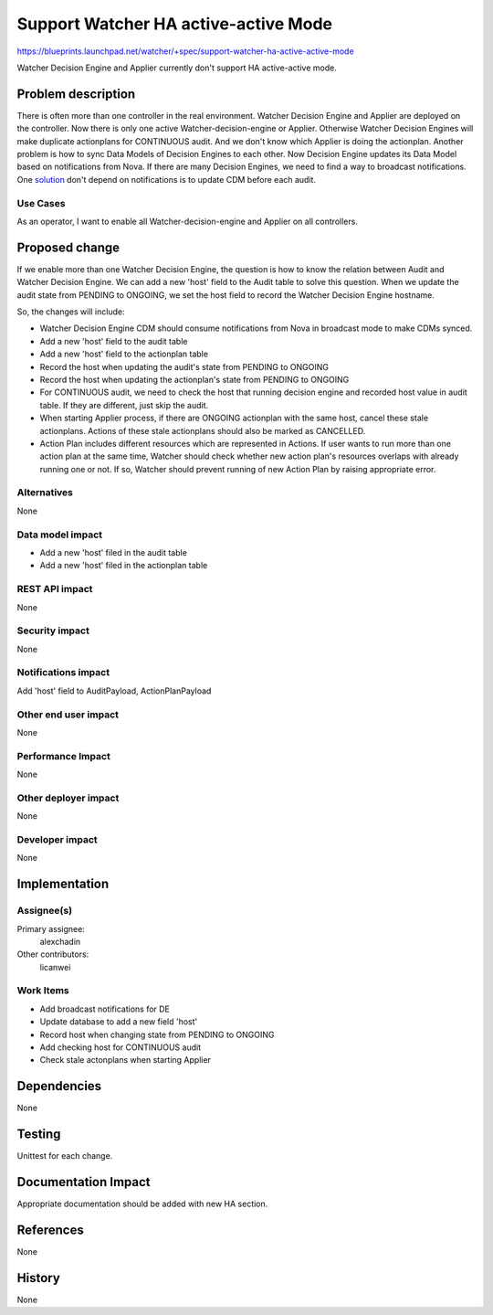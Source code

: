 ..
 This work is licensed under a Creative Commons Attribution 3.0 Unported
 License.

 http://creativecommons.org/licenses/by/3.0/legalcode

=====================================
Support Watcher HA active-active Mode
=====================================

https://blueprints.launchpad.net/watcher/+spec/support-watcher-ha-active-active-mode

Watcher Decision Engine and Applier currently don't support
HA active-active mode.


Problem description
===================

There is often more than one controller in the real environment.
Watcher Decision Engine and Applier are deployed on the controller.
Now there is only one active Watcher-decision-engine or Applier.
Otherwise Watcher Decision Engines will make duplicate actionplans for
CONTINUOUS audit. And we don't know which Applier is doing the actionplan.
Another problem is how to sync Data Models of Decision Engines to each other.
Now Decision Engine updates its Data Model based on notifications from Nova.
If there are many Decision Engines, we need to find a way to broadcast
notifications. One `solution`_ don't depend on notifications is to update
CDM before each audit.

Use Cases
----------

As an operator, I want to enable all Watcher-decision-engine and Applier on
all controllers.


Proposed change
===============

If we enable more than one Watcher Decision Engine, the question is how to
know the relation between Audit and Watcher Decision Engine.
We can add a new 'host' field to the Audit table to solve this question.
When we update the audit state from PENDING to ONGOING, we set the host
field to record the Watcher Decision Engine hostname.

So, the changes will include:

* Watcher Decision Engine CDM should consume notifications from Nova in
  broadcast mode to make CDMs synced.

* Add a new 'host' field to the audit table

* Add a new 'host' field to the actionplan table

* Record the host when updating the audit's state from PENDING to ONGOING

* Record the host when updating the actionplan's state from PENDING to ONGOING

* For CONTINUOUS audit, we need to check the host that running decision engine
  and recorded host value in audit table. If they are different, just skip the
  audit.

* When starting Applier process, if there are ONGOING actionplan with the
  same host, cancel these stale actionplans. Actions of these stale actionplans
  should also be marked as CANCELLED.

* Action Plan includes different resources which are represented in Actions.
  If user wants to run more than one action plan at the same time,
  Watcher should check whether new action plan's resources overlaps with
  already running one or not. If so, Watcher should prevent running of new
  Action Plan by raising appropriate error.

Alternatives
------------

None

Data model impact
-----------------

* Add a new 'host' filed in the audit table

* Add a new 'host' filed in the actionplan table

REST API impact
---------------

None

Security impact
---------------

None

Notifications impact
--------------------

Add 'host' field to AuditPayload, ActionPlanPayload

Other end user impact
---------------------

None

Performance Impact
------------------

None

Other deployer impact
---------------------

None

Developer impact
----------------

None


Implementation
==============

Assignee(s)
-----------

Primary assignee:
  alexchadin
Other contributors:
  licanwei


Work Items
----------

* Add broadcast notifications for DE

* Update database to add a new field 'host'

* Record host when changing state from PENDING to ONGOING

* Add checking host for CONTINUOUS audit

* Check stale actonplans when starting Applier


Dependencies
============

None


Testing
=======

Unittest for each change.


Documentation Impact
====================

Appropriate documentation should be added with new HA
section.


References
==========

None


History
=======

None

.. _commit: https://review.opendev.org/#/c/551963
.. _solution: https://blueprints.launchpad.net/watcher/+spec/sync-datamodel-before-audit-execution
